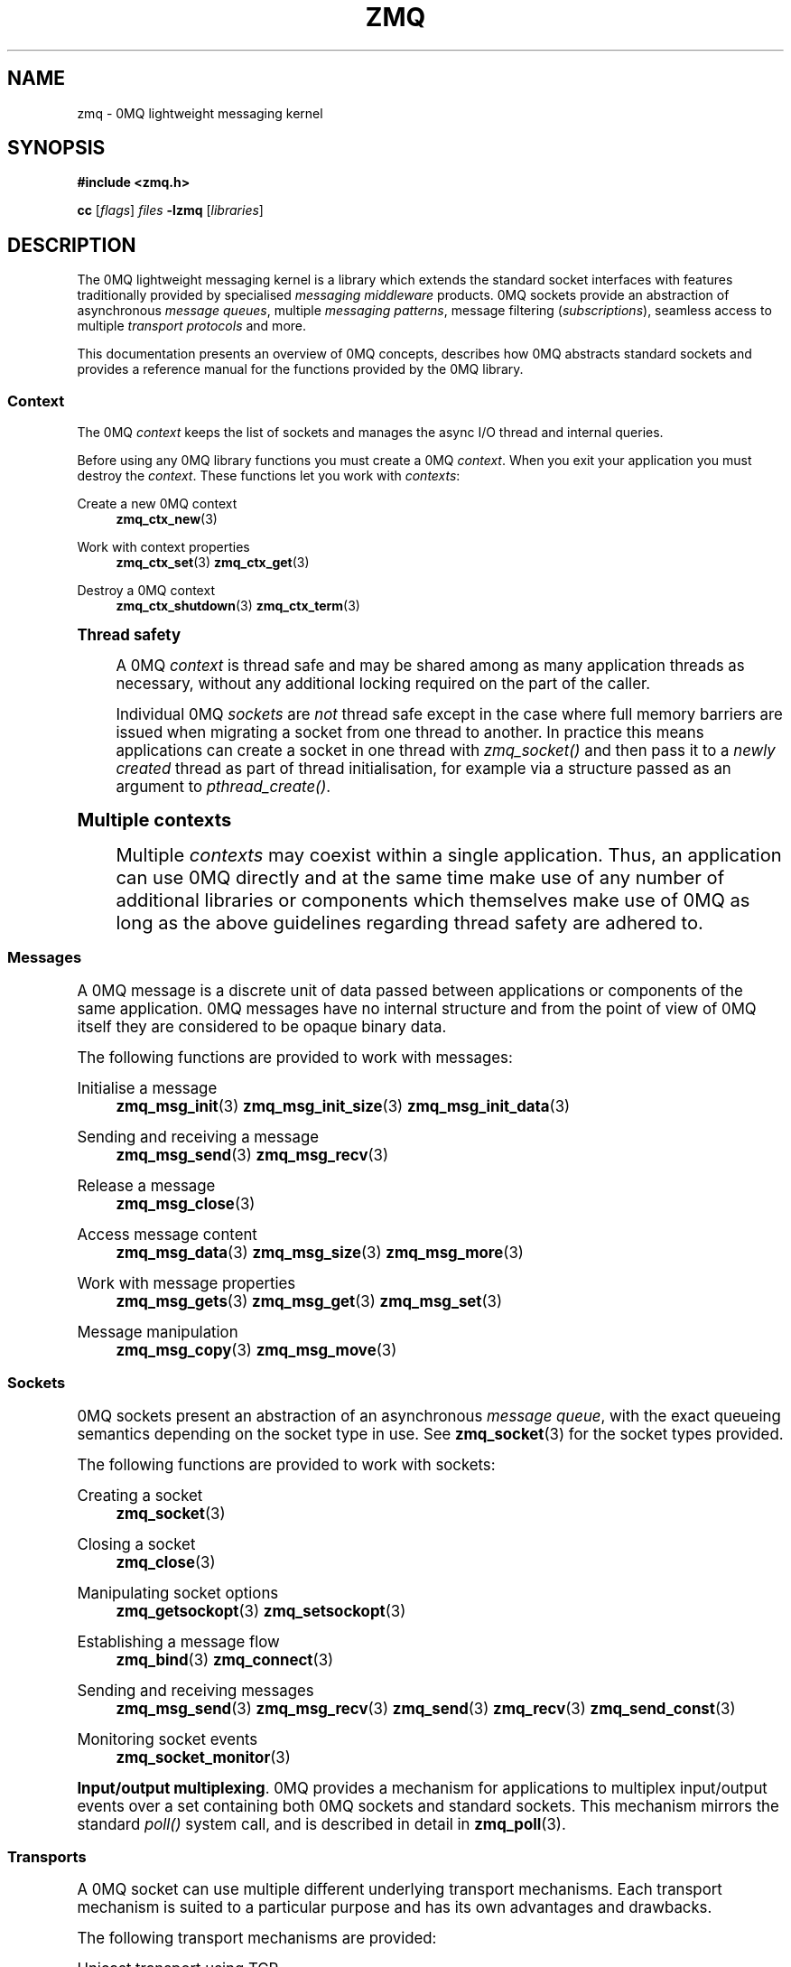 '\" t
.\"     Title: zmq
.\"    Author: [see the "AUTHORS" section]
.\" Generator: DocBook XSL Stylesheets vsnapshot <http://docbook.sf.net/>
.\"      Date: 01/17/2018
.\"    Manual: 0MQ Manual
.\"    Source: 0MQ 4.2.4
.\"  Language: English
.\"
.TH "ZMQ" "7" "01/17/2018" "0MQ 4\&.2\&.4" "0MQ Manual"
.\" -----------------------------------------------------------------
.\" * Define some portability stuff
.\" -----------------------------------------------------------------
.\" ~~~~~~~~~~~~~~~~~~~~~~~~~~~~~~~~~~~~~~~~~~~~~~~~~~~~~~~~~~~~~~~~~
.\" http://bugs.debian.org/507673
.\" http://lists.gnu.org/archive/html/groff/2009-02/msg00013.html
.\" ~~~~~~~~~~~~~~~~~~~~~~~~~~~~~~~~~~~~~~~~~~~~~~~~~~~~~~~~~~~~~~~~~
.ie \n(.g .ds Aq \(aq
.el       .ds Aq '
.\" -----------------------------------------------------------------
.\" * set default formatting
.\" -----------------------------------------------------------------
.\" disable hyphenation
.nh
.\" disable justification (adjust text to left margin only)
.ad l
.\" -----------------------------------------------------------------
.\" * MAIN CONTENT STARTS HERE *
.\" -----------------------------------------------------------------
.SH "NAME"
zmq \- 0MQ lightweight messaging kernel
.SH "SYNOPSIS"
.sp
\fB#include <zmq\&.h>\fR
.sp
\fBcc\fR [\fIflags\fR] \fIfiles\fR \fB\-lzmq\fR [\fIlibraries\fR]
.SH "DESCRIPTION"
.sp
The 0MQ lightweight messaging kernel is a library which extends the standard socket interfaces with features traditionally provided by specialised \fImessaging middleware\fR products\&. 0MQ sockets provide an abstraction of asynchronous \fImessage queues\fR, multiple \fImessaging patterns\fR, message filtering (\fIsubscriptions\fR), seamless access to multiple \fItransport protocols\fR and more\&.
.sp
This documentation presents an overview of 0MQ concepts, describes how 0MQ abstracts standard sockets and provides a reference manual for the functions provided by the 0MQ library\&.
.SS "Context"
.sp
The 0MQ \fIcontext\fR keeps the list of sockets and manages the async I/O thread and internal queries\&.
.sp
Before using any 0MQ library functions you must create a 0MQ \fIcontext\fR\&. When you exit your application you must destroy the \fIcontext\fR\&. These functions let you work with \fIcontexts\fR:
.PP
Create a new 0MQ context
.RS 4
\fBzmq_ctx_new\fR(3)
.RE
.PP
Work with context properties
.RS 4
\fBzmq_ctx_set\fR(3)
\fBzmq_ctx_get\fR(3)
.RE
.PP
Destroy a 0MQ context
.RS 4
\fBzmq_ctx_shutdown\fR(3)
\fBzmq_ctx_term\fR(3)
.RE
.sp
.it 1 an-trap
.nr an-no-space-flag 1
.nr an-break-flag 1
.br
.ps +1
\fBThread safety\fR
.RS 4
.sp
A 0MQ \fIcontext\fR is thread safe and may be shared among as many application threads as necessary, without any additional locking required on the part of the caller\&.
.sp
Individual 0MQ \fIsockets\fR are \fInot\fR thread safe except in the case where full memory barriers are issued when migrating a socket from one thread to another\&. In practice this means applications can create a socket in one thread with \fIzmq_socket()\fR and then pass it to a \fInewly created\fR thread as part of thread initialisation, for example via a structure passed as an argument to \fIpthread_create()\fR\&.
.RE
.sp
.it 1 an-trap
.nr an-no-space-flag 1
.nr an-break-flag 1
.br
.ps +1
\fBMultiple contexts\fR
.RS 4
.sp
Multiple \fIcontexts\fR may coexist within a single application\&. Thus, an application can use 0MQ directly and at the same time make use of any number of additional libraries or components which themselves make use of 0MQ as long as the above guidelines regarding thread safety are adhered to\&.
.RE
.SS "Messages"
.sp
A 0MQ message is a discrete unit of data passed between applications or components of the same application\&. 0MQ messages have no internal structure and from the point of view of 0MQ itself they are considered to be opaque binary data\&.
.sp
The following functions are provided to work with messages:
.PP
Initialise a message
.RS 4
\fBzmq_msg_init\fR(3)
\fBzmq_msg_init_size\fR(3)
\fBzmq_msg_init_data\fR(3)
.RE
.PP
Sending and receiving a message
.RS 4
\fBzmq_msg_send\fR(3)
\fBzmq_msg_recv\fR(3)
.RE
.PP
Release a message
.RS 4
\fBzmq_msg_close\fR(3)
.RE
.PP
Access message content
.RS 4
\fBzmq_msg_data\fR(3)
\fBzmq_msg_size\fR(3)
\fBzmq_msg_more\fR(3)
.RE
.PP
Work with message properties
.RS 4
\fBzmq_msg_gets\fR(3)
\fBzmq_msg_get\fR(3)
\fBzmq_msg_set\fR(3)
.RE
.PP
Message manipulation
.RS 4
\fBzmq_msg_copy\fR(3)
\fBzmq_msg_move\fR(3)
.RE
.SS "Sockets"
.sp
0MQ sockets present an abstraction of an asynchronous \fImessage queue\fR, with the exact queueing semantics depending on the socket type in use\&. See \fBzmq_socket\fR(3) for the socket types provided\&.
.sp
The following functions are provided to work with sockets:
.PP
Creating a socket
.RS 4
\fBzmq_socket\fR(3)
.RE
.PP
Closing a socket
.RS 4
\fBzmq_close\fR(3)
.RE
.PP
Manipulating socket options
.RS 4
\fBzmq_getsockopt\fR(3)
\fBzmq_setsockopt\fR(3)
.RE
.PP
Establishing a message flow
.RS 4
\fBzmq_bind\fR(3)
\fBzmq_connect\fR(3)
.RE
.PP
Sending and receiving messages
.RS 4
\fBzmq_msg_send\fR(3)
\fBzmq_msg_recv\fR(3)
\fBzmq_send\fR(3)
\fBzmq_recv\fR(3)
\fBzmq_send_const\fR(3)
.RE
.PP
Monitoring socket events
.RS 4
\fBzmq_socket_monitor\fR(3)
.RE
.PP
\fBInput/output multiplexing\fR. 0MQ provides a mechanism for applications to multiplex input/output events over a set containing both 0MQ sockets and standard sockets\&. This mechanism mirrors the standard
\fIpoll()\fR
system call, and is described in detail in
\fBzmq_poll\fR(3)\&.
.SS "Transports"
.sp
A 0MQ socket can use multiple different underlying transport mechanisms\&. Each transport mechanism is suited to a particular purpose and has its own advantages and drawbacks\&.
.sp
The following transport mechanisms are provided:
.PP
Unicast transport using TCP
.RS 4
\fBzmq_tcp\fR(7)
.RE
.PP
Reliable multicast transport using PGM
.RS 4
\fBzmq_pgm\fR(7)
.RE
.PP
Local inter\-process communication transport
.RS 4
\fBzmq_ipc\fR(7)
.RE
.PP
Local in\-process (inter\-thread) communication transport
.RS 4
\fBzmq_inproc\fR(7)
.RE
.PP
Virtual Machine Communications Interface (VMC) transport
.RS 4
\fBzmq_vmci\fR(7)
.RE
.PP
Unreliable unicast and multicast using UDP
.RS 4
\fBzmq_udp\fR(7)
.RE
.SS "Proxies"
.sp
0MQ provides \fIproxies\fR to create fanout and fan\-in topologies\&. A proxy connects a \fIfrontend\fR socket to a \fIbackend\fR socket and switches all messages between the two sockets, opaquely\&. A proxy may optionally capture all traffic to a third socket\&. To start a proxy in an application thread, use \fBzmq_proxy\fR(3)\&.
.SS "Security"
.sp
A 0MQ socket can select a security mechanism\&. Both peers must use the same security mechanism\&.
.sp
The following security mechanisms are provided for IPC and TCP connections:
.PP
Null security
.RS 4
\fBzmq_null\fR(7)
.RE
.PP
Plain\-text authentication using username and password
.RS 4
\fBzmq_plain\fR(7)
.RE
.PP
Elliptic curve authentication and encryption
.RS 4
\fBzmq_curve\fR(7)
.RE
.PP
Generate a CURVE keypair in armored text format
.RS 4
\fBzmq_curve_keypair\fR(3)
.RE
.sp
Derive a CURVE public key from a secret key: \fBzmq_curve_public\fR(3)
.PP
Converting keys to/from armoured text strings
.RS 4
\fBzmq_z85_decode\fR(3)
\fBzmq_z85_encode\fR(3)
.RE
.SH "ERROR HANDLING"
.sp
The 0MQ library functions handle errors using the standard conventions found on POSIX systems\&. Generally, this means that upon failure a 0MQ library function shall return either a NULL value (if returning a pointer) or a negative value (if returning an integer), and the actual error code shall be stored in the \fIerrno\fR variable\&.
.sp
On non\-POSIX systems some users may experience issues with retrieving the correct value of the \fIerrno\fR variable\&. The \fIzmq_errno()\fR function is provided to assist in these cases; for details refer to \fBzmq_errno\fR(3)\&.
.sp
The \fIzmq_strerror()\fR function is provided to translate 0MQ\-specific error codes into error message strings; for details refer to \fBzmq_strerror\fR(3)\&.
.SH "UTILITY"
.sp
The following utility functions are provided:
.PP
Working with atomic counters
.RS 4
\fBzmq_atomic_counter_new\fR(3)
\fBzmq_atomic_counter_set\fR(3)
\fBzmq_atomic_counter_inc\fR(3)
\fBzmq_atomic_counter_dec\fR(3)
\fBzmq_atomic_counter_value\fR(3)
\fBzmq_atomic_counter_destroy\fR(3)
.RE
.SH "MISCELLANEOUS"
.sp
The following miscellaneous functions are provided:
.PP
Report 0MQ library version
.RS 4
\fBzmq_version\fR(3)
.RE
.SH "LANGUAGE BINDINGS"
.sp
The 0MQ library provides interfaces suitable for calling from programs in any language; this documentation documents those interfaces as they would be used by C programmers\&. The intent is that programmers using 0MQ from other languages shall refer to this documentation alongside any documentation provided by the vendor of their language binding\&.
.sp
Language bindings (C++, Python, PHP, Ruby, Java and more) are provided by members of the 0MQ community and pointers can be found on the 0MQ website\&.
.SH "AUTHORS"
.sp
This page was written by the 0MQ community\&. To make a change please read the 0MQ Contribution Policy at \m[blue]\fBhttp://www\&.zeromq\&.org/docs:contributing\fR\m[]\&.
.SH "RESOURCES"
.sp
Main web site: \m[blue]\fBhttp://www\&.zeromq\&.org/\fR\m[]
.sp
Report bugs to the 0MQ development mailing list: <\m[blue]\fBzeromq\-dev@lists\&.zeromq\&.org\fR\m[]\&\s-2\u[1]\d\s+2>
.SH "COPYING"
.sp
Free use of this software is granted under the terms of the GNU Lesser General Public License (LGPL)\&. For details see the files COPYING and COPYING\&.LESSER included with the 0MQ distribution\&.
.SH "NOTES"
.IP " 1." 4
zeromq-dev@lists.zeromq.org
.RS 4
\%mailto:zeromq-dev@lists.zeromq.org
.RE
